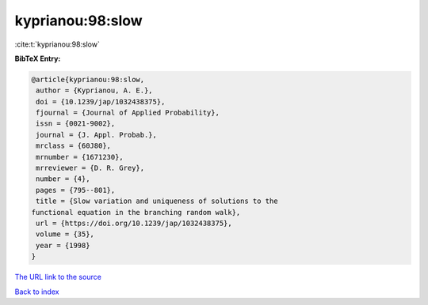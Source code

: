 kyprianou:98:slow
=================

:cite:t:`kyprianou:98:slow`

**BibTeX Entry:**

.. code-block:: bibtex

   @article{kyprianou:98:slow,
    author = {Kyprianou, A. E.},
    doi = {10.1239/jap/1032438375},
    fjournal = {Journal of Applied Probability},
    issn = {0021-9002},
    journal = {J. Appl. Probab.},
    mrclass = {60J80},
    mrnumber = {1671230},
    mrreviewer = {D. R. Grey},
    number = {4},
    pages = {795--801},
    title = {Slow variation and uniqueness of solutions to the
   functional equation in the branching random walk},
    url = {https://doi.org/10.1239/jap/1032438375},
    volume = {35},
    year = {1998}
   }

`The URL link to the source <ttps://doi.org/10.1239/jap/1032438375}>`__


`Back to index <../By-Cite-Keys.html>`__
